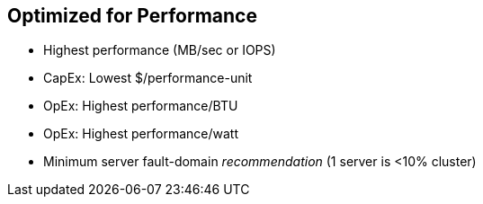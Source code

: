 :scrollbar:



== Optimized for Performance

* Highest performance (MB/sec or IOPS) 
* CapEx: Lowest $/performance-unit 
* OpEx: Highest performance/BTU 
* OpEx: Highest performance/watt 
* Minimum server fault-domain _recommendation_ (1 server is <10% cluster)

ifdef::showscript[]

=== Transcript

The terms "IOPS-optimized" or "throughput-optimized" mean the cluster is designed to meet certain performance criteria: 

Highest overall performance, in megabytes per second or IOPS, comes first. A customer conscious of the capital expense for that performance will also look for configurations that offer the lowest cost per unit of performance. Because operating expenses can be a substantial part of TCO, in addition they look for what offers the highest performance per BTU or watt or both.

Finally, the cluster design must consider minimum server fault-domain recommendations. The recommendation performance-optimized clusters is that no single server failure cause a quorum failure. 

endif::showscript[]

